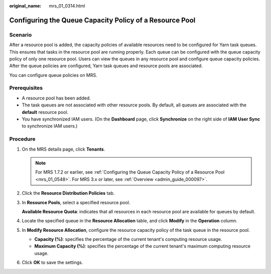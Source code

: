 :original_name: mrs_01_0314.html

.. _mrs_01_0314:

Configuring the Queue Capacity Policy of a Resource Pool
========================================================

Scenario
--------

After a resource pool is added, the capacity policies of available resources need to be configured for Yarn task queues. This ensures that tasks in the resource pool are running properly. Each queue can be configured with the queue capacity policy of only one resource pool. Users can view the queues in any resource pool and configure queue capacity policies. After the queue policies are configured, Yarn task queues and resource pools are associated.

You can configure queue policies on MRS.

Prerequisites
-------------

-  A resource pool has been added.
-  The task queues are not associated with other resource pools. By default, all queues are associated with the **default** resource pool.
-  You have synchronized IAM users. (On the **Dashboard** page, click **Synchronize** on the right side of **IAM User Sync** to synchronize IAM users.)

Procedure
---------

#. On the MRS details page, click **Tenants**.

   .. note::

      For MRS 1.7.2 or earlier, see :ref:`Configuring the Queue Capacity Policy of a Resource Pool <mrs_01_0548>`. For MRS 3.x or later, see :ref:`Overview <admin_guide_000097>`.

#. Click the **Resource Distribution Policies** tab.

#. In **Resource Pools**, select a specified resource pool.

   **Available Resource Quota**: indicates that all resources in each resource pool are available for queues by default.

#. Locate the specified queue in the **Resource Allocation** table, and click **Modify** in the **Operation** column.

#. In **Modify Resource Allocation**, configure the resource capacity policy of the task queue in the resource pool.

   -  **Capacity (%)**: specifies the percentage of the current tenant's computing resource usage.
   -  **Maximum Capacity (%)**: specifies the percentage of the current tenant's maximum computing resource usage.

#. Click **OK** to save the settings.

